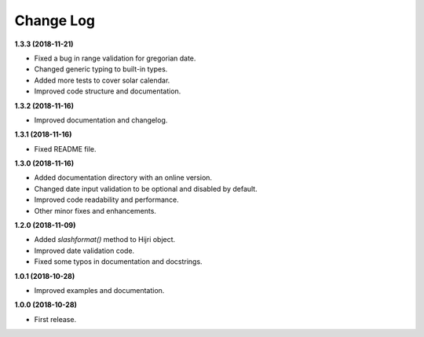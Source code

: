 Change Log
----------

**1.3.3 (2018-11-21)**

- Fixed a bug in range validation for gregorian date.
- Changed generic typing to built-in types.
- Added more tests to cover solar calendar.
- Improved code structure and documentation.

**1.3.2 (2018-11-16)**

- Improved documentation and changelog.

**1.3.1 (2018-11-16)**

- Fixed README file.

**1.3.0 (2018-11-16)**

- Added documentation directory with an online version.
- Changed date input validation to be optional and disabled by default.
- Improved code readability and performance.
- Other minor fixes and enhancements.

**1.2.0 (2018-11-09)**

- Added `slashformat()` method to Hijri object.
- Improved date validation code.
- Fixed some typos in documentation and docstrings.

**1.0.1 (2018-10-28)**

- Improved examples and documentation.

**1.0.0 (2018-10-28)**

- First release.
